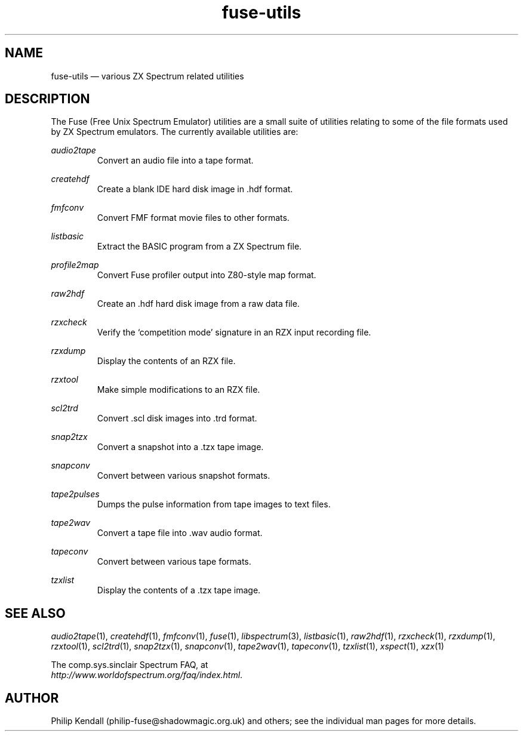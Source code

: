 .\" -*- nroff -*-
.\"
.\" fuse-utils.1: fuse-utils overall man page
.\" Copyright (c) 2004 Philip Kendall
.\"
.\" This program is free software; you can redistribute it and/or modify
.\" it under the terms of the GNU General Public License as published by
.\" the Free Software Foundation; either version 2 of the License, or
.\" (at your option) any later version.
.\"
.\" This program is distributed in the hope that it will be useful,
.\" but WITHOUT ANY WARRANTY; without even the implied warranty of
.\" MERCHANTABILITY or FITNESS FOR A PARTICULAR PURPOSE.  See the
.\" GNU General Public License for more details.
.\"
.\" You should have received a copy of the GNU General Public License along
.\" with this program; if not, write to the Free Software Foundation, Inc.,
.\" 51 Franklin Street, Fifth Floor, Boston, MA 02110-1301 USA.
.\"
.\" Author contact information:
.\"
.\" E-mail: philip-fuse@shadowmagic.org.uk
.\"
.\"
.TH fuse\-utils 1 "6th June, 2016" "Version 1.2.0" "Emulators"
.\"
.\"------------------------------------------------------------------
.\"
.SH NAME
fuse\-utils \(em various ZX Spectrum related utilities
.\"
.\"------------------------------------------------------------------
.\"
.SH DESCRIPTION
The Fuse (Free Unix Spectrum Emulator) utilities are a small suite of
utilities relating to some of the file formats used by ZX Spectrum
emulators. The currently available utilities are:
.PP
.I audio2tape
.RS
Convert an audio file into a tape format.
.RE
.PP
.I createhdf
.RS
Create a blank IDE hard disk image in .hdf format.
.RE
.PP
.I fmfconv
.RS
Convert FMF format movie files to other formats.
.RE
.PP
.I listbasic
.RS
Extract the BASIC program from a ZX Spectrum file.
.RE
.PP
.I profile2map
.RS
Convert Fuse profiler output into Z80-style map format.
.RE
.PP
.I raw2hdf
.RS
Create an .hdf hard disk image from a raw data file.
.RE
.PP
.I rzxcheck
.RS
Verify the `competition mode' signature in an RZX input recording
file.
.RE
.PP
.I rzxdump
.RS
Display the contents of an RZX file.
.RE
.PP
.I rzxtool
.RS
Make simple modifications to an RZX file.
.RE
.PP
.I scl2trd
.RS
Convert .scl disk images into .trd format.
.RE
.PP
.I snap2tzx
.RS
Convert a snapshot into a .tzx tape image.
.RE
.PP
.I snapconv
.RS
Convert between various snapshot formats.
.RE
.PP
.I tape2pulses
.RS
Dumps the pulse information from tape images to text files.
.RE
.PP
.I tape2wav
.RS
Convert a tape file into .wav audio format.
.RE
.PP
.I tapeconv
.RS
Convert between various tape formats.
.RE
.PP
.I tzxlist
.RS
Display the contents of a .tzx tape image.
.RE
.\"
.\"------------------------------------------------------------------
.\"
.SH SEE ALSO
.IR audio2tape "(1),"
.IR createhdf "(1),"
.IR fmfconv "(1),"
.IR fuse "(1),"
.IR libspectrum "(3),"
.IR listbasic "(1),"
.IR raw2hdf "(1),"
.IR rzxcheck "(1),"
.IR rzxdump "(1),"
.IR rzxtool "(1),"
.IR scl2trd "(1),"
.IR snap2tzx "(1),"
.IR snapconv "(1),"
.IR tape2wav "(1),"
.IR tapeconv "(1),"
.IR tzxlist "(1),"
.IR xspect "(1),"
.IR xzx "(1)"
.PP
The comp.sys.sinclair Spectrum FAQ, at
.br
.IR "http://www.worldofspectrum.org/faq/index.html" .
.\"
.\"------------------------------------------------------------------
.\"
.SH AUTHOR
Philip Kendall (philip\-fuse@shadowmagic.org.uk) and others; see the
individual man pages for more details.
